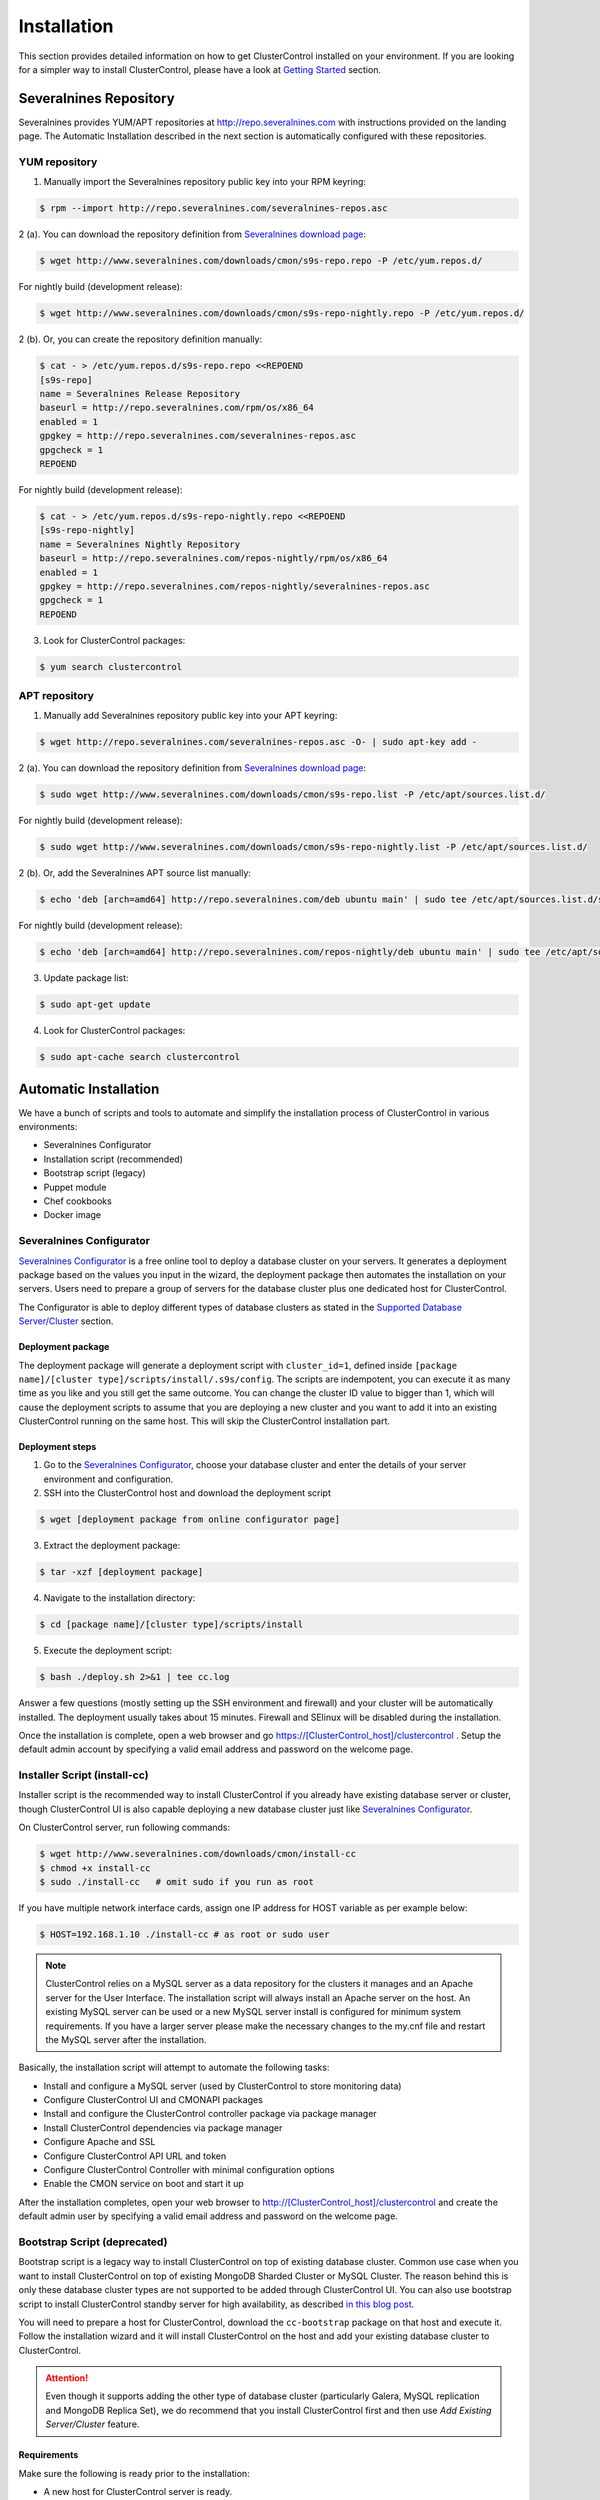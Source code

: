 .. _installation:

Installation
============

This section provides detailed information on how to get ClusterControl installed on your environment. If you are looking for a simpler way to install ClusterControl, please have a look at `Getting Started <getting-started.html>`_ section.


Severalnines Repository
-----------------------

Severalnines provides YUM/APT repositories at http://repo.severalnines.com with instructions provided on the landing page. The Automatic Installation described in the next section is automatically configured with these repositories.

YUM repository
``````````````

1. Manually import the Severalnines repository public key into your RPM keyring:

.. code-block:: bash

	$ rpm --import http://repo.severalnines.com/severalnines-repos.asc

2 (a). You can download the repository definition from `Severalnines download page <http://www.severalnines.com/downloads/cmon/>`_:

.. code-block:: bash

  $ wget http://www.severalnines.com/downloads/cmon/s9s-repo.repo -P /etc/yum.repos.d/

For nightly build (development release):

.. code-block:: bash

  $ wget http://www.severalnines.com/downloads/cmon/s9s-repo-nightly.repo -P /etc/yum.repos.d/

2 (b). Or, you can create the repository definition manually:

.. code-block:: bash

	$ cat - > /etc/yum.repos.d/s9s-repo.repo <<REPOEND
	[s9s-repo]
	name = Severalnines Release Repository
	baseurl = http://repo.severalnines.com/rpm/os/x86_64
	enabled = 1
	gpgkey = http://repo.severalnines.com/severalnines-repos.asc
	gpgcheck = 1
	REPOEND

For nightly build (development release):

.. code-block:: bash

  $ cat - > /etc/yum.repos.d/s9s-repo-nightly.repo <<REPOEND
  [s9s-repo-nightly]
  name = Severalnines Nightly Repository
  baseurl = http://repo.severalnines.com/repos-nightly/rpm/os/x86_64
  enabled = 1
  gpgkey = http://repo.severalnines.com/repos-nightly/severalnines-repos.asc
  gpgcheck = 1
  REPOEND

3. Look for ClusterControl packages:

.. code-block:: bash

	$ yum search clustercontrol

APT repository
``````````````

1. Manually add Severalnines repository public key into your APT keyring:

.. code-block:: bash

	$ wget http://repo.severalnines.com/severalnines-repos.asc -O- | sudo apt-key add -

2 (a). You can download the repository definition from `Severalnines download page <http://www.severalnines.com/downloads/cmon/>`_:

.. code-block:: bash

  $ sudo wget http://www.severalnines.com/downloads/cmon/s9s-repo.list -P /etc/apt/sources.list.d/

For nightly build (development release):

.. code-block:: bash

  $ sudo wget http://www.severalnines.com/downloads/cmon/s9s-repo-nightly.list -P /etc/apt/sources.list.d/

2 (b). Or, add the Severalnines APT source list manually:

.. code-block:: bash

  $ echo 'deb [arch=amd64] http://repo.severalnines.com/deb ubuntu main' | sudo tee /etc/apt/sources.list.d/s9s-repo.list

For nightly build (development release):

.. code-block:: bash

  $ echo 'deb [arch=amd64] http://repo.severalnines.com/repos-nightly/deb ubuntu main' | sudo tee /etc/apt/sources.list.d/s9s-repo-nightly.list

3. Update package list:

.. code-block:: bash

	$ sudo apt-get update

4. Look for ClusterControl packages:

.. code-block:: bash

	$ sudo apt-cache search clustercontrol


Automatic Installation
----------------------

We have a bunch of scripts and tools to automate and simplify the installation process of ClusterControl in various environments:

* Severalnines Configurator
* Installation script (recommended)
* Bootstrap script (legacy)
* Puppet module
* Chef cookbooks
* Docker image

Severalnines Configurator
`````````````````````````

`Severalnines Configurator <http://www.severalnines.com/configurator>`_ is a free online tool to deploy a database cluster on your servers. It generates a deployment package based on the values you input in the wizard, the deployment package then automates the installation on your servers. Users need to prepare a group of servers for the database cluster plus one dedicated host for ClusterControl.

The Configurator is able to deploy different types of database clusters as stated in the `Supported Database Server/Cluster <intro.html#supported-database-server-cluster>`_ section.

Deployment package
''''''''''''''''''

The deployment package will generate a deployment script with ``cluster_id=1``, defined inside ``[package name]/[cluster type]/scripts/install/.s9s/config``. The scripts are indempotent, you can execute it as many time as you like and you still get the same outcome. You can change the cluster ID value to bigger than 1, which will cause the deployment scripts to assume that you are deploying a new cluster and you want to add it into an existing ClusterControl running on the same host. This will skip the ClusterControl installation part.

Deployment steps
''''''''''''''''

1. Go to the `Severalnines Configurator <http://www.severalnines.com/configurator>`_, choose your database cluster and enter the details of your server environment and configuration.

2. SSH into the ClusterControl host and download the deployment script

.. code-block:: bash

	$ wget [deployment package from online configurator page]

3. Extract the deployment package:

.. code-block:: bash

	$ tar -xzf [deployment package]

4. Navigate to the installation directory:

.. code-block:: bash

	$ cd [package name]/[cluster type]/scripts/install

5. Execute the deployment script:

.. code-block:: bash

	$ bash ./deploy.sh 2>&1 | tee cc.log

Answer a few questions (mostly setting up the SSH environment and firewall) and your cluster will be automatically installed. The deployment usually takes about 15 minutes. Firewall and SElinux will be disabled during the installation.

Once the installation is complete, open a web browser and go https://[ClusterControl_host]/clustercontrol . Setup the default admin account by specifying a valid email address and password on the welcome page.


Installer Script (install-cc)
`````````````````````````````

Installer script is the recommended way to install ClusterControl if you already have existing database server or cluster, though ClusterControl UI is also capable deploying a new database cluster just like `Severalnines Configurator <installation.html#severalnines-configurator>`_.

On ClusterControl server, run following commands:

.. code-block:: bash

  $ wget http://www.severalnines.com/downloads/cmon/install-cc
  $ chmod +x install-cc
  $ sudo ./install-cc   # omit sudo if you run as root

If you have multiple network interface cards, assign one IP address for HOST variable as per example below:

.. code-block:: bash

  $ HOST=192.168.1.10 ./install-cc # as root or sudo user

.. Note:: ClusterControl relies on a MySQL server as a data repository for the clusters it manages and an Apache server for the User Interface. The installation script will always install an Apache server on the host. An existing MySQL server can be used or a new MySQL server install is configured for minimum system requirements. If you have a larger server please make the necessary changes to the my.cnf file and restart the MySQL server after the installation.

Basically, the installation script will attempt to automate the following tasks:

* Install and configure a MySQL server (used by ClusterControl to store monitoring data)
* Configure ClusterControl UI and CMONAPI packages
* Install and configure the ClusterControl controller package via package manager
* Install ClusterControl dependencies via package manager
* Configure Apache and SSL
* Configure ClusterControl API URL and token
* Configure ClusterControl Controller with minimal configuration options
* Enable the CMON service on boot and start it up

After the installation completes, open your web browser to http://[ClusterControl_host]/clustercontrol and create the default admin user by specifying a valid email address and password on the welcome page.

Bootstrap Script (deprecated)
``````````````````````````````

Bootstrap script is a legacy way to install ClusterControl on top of existing database cluster. Common use case when you want to install ClusterControl on top of existing MongoDB Sharded Cluster or MySQL Cluster. The reason behind this is only these database cluster types are not supported to be added through ClusterControl UI. You can also use bootstrap script to install ClusterControl standby server for high availability, as described `in this blog post <http://www.severalnines.com/blog/installing-clustercontrol-standby-server>`_.

You will need to prepare a host for ClusterControl, download the ``cc-bootstrap`` package on that host and execute it. Follow the installation wizard and it will install ClusterControl on the host and add your existing database cluster to ClusterControl.

.. Attention:: Even though it supports adding the other type of database cluster (particularly Galera, MySQL replication and MongoDB Replica Set), we do recommend that you install ClusterControl first and then use *Add Existing Server/Cluster* feature.

Requirements
''''''''''''

Make sure the following is ready prior to the installation:

* A new host for ClusterControl server is ready.
* You already have a database cluster up and running.
* Verify that sudo is working properly if you are using a non-root user.
* ClusterControl node must able to connect to all of the database nodes.

Installation
''''''''''''

The following steps should be performed on the ClusterControl host:

.. code-block:: bash

  $ wget http://www.severalnines.com/downloads/cmon/cc-bootstrap.tar.gz
  $ tar zxvf cc-bootstrap.tar.gz
  $ cd cc-bootstrap-*
  $ ./s9s_bootstrap --install

Answer all questions during the configuration stage.

Once finished, you should see following success banner:

.. code::

  =================================================
  ### CLUSTERCONTROL INSTALLATION COMPLETED. ###
  Use following details to access ClusterControl:
  URL      : https://192.168.1.80/clustercontrol
  Username : myemail@domain.com
  Password : admin
  
  ClusterControl API Token : d98316c4ab3340259b483defcf4655fda6215899
  ClusterControl API URL   : https://192.168.1.80/cmonapi
  =================================================

Open a web browser and go to mentioned URL. Setup the super admin account by specifying a valid email address and password on the welcome page.

Puppet module
`````````````

If you are automating your infrastructure using :term:`Puppet`, we have created a module for this purpose and it is available at `Puppet Forge <https://forge.puppetlabs.com/severalnines/clustercontrol>`_. Installing the module is as easy as:

.. code-block:: bash

	$ puppet module install severalnines-clustercontrol

Requirements
''''''''''''

If you haven’t change the default ``$modulepath``, this module will be installed under ``/etc/puppet/modules/clustercontrol`` on your Puppet master host. This module requires the following criteria to be met:

* The node for ClusterControl must be a clean/dedicated host.
* ClusterControl node must be running on 64bit OS platform and together with the same OS distribution with the monitored DB hosts. Mixing Debian with Ubuntu and CentOS with Red Hat is acceptable.
* ClusterControl node must have an internet connection during the deployment. After the deployment, ClusterControl does not need internet access.
* Make sure your database cluster is up and running before performing this deployment.

Pre-installation
''''''''''''''''

ClusterControl requires proper SSH key configuration and a ClusterControl API token. Use the helper script located at ``$modulepath/clustercontrol/files/s9s_helper.sh`` to generate them.

Generate SSH key to be used by ClusterControl to manage your database nodes. Run following command in Puppet master:

.. code-block:: bash

	$ bash /etc/puppet/modules/clustercontrol/files/s9s_helper.sh --generate-key

Then, generate an API token:

.. code-block:: bash

	$ bash /etc/puppet/modules/clustercontrol/files/s9s_helper.sh --generate-token
	b7e515255db703c659677a66c4a17952515dbaf5

.. Attention:: These two steps are mandatory and just need to run once (unless if you want to intentionally regenerate them). The first command will generate a RSA key (if not exists) to be used by the module and the key must exist in the Puppet master module's directory before the deployment begins.

Installation
''''''''''''
Specify the generated token in the node definition similar to example below.

Example hosts:

.. code-block:: bash

  clustercontrol.local    192.168.1.10
  galera1.local           192.168.1.11
  galera2.local           192.168.1.12
  galera3.local           192.168.1.13

Example node definition:

.. code-block:: ruby

  # ClusterControl host
  node "clustercontrol.local" {
    class { 'clustercontrol':
      is_controller => true,
      email_address => 'admin@localhost.xyz',
      mysql_server_addresses => '192.168.1.11,192.168.1.12,192.168.1.13',
      api_token => 'b7e515255db703c659677a66c4a17952515dbaf5'
    }
  }
  
  # Monitored DB hosts
  node "galera1.local", "galera2.local", "galera3.local" {
    class {'clustercontrol':
      is_controller => false,
      mysql_root_password => 'r00tpassword',
      clustercontrol_host => '192.168.1.10'
    }
  }


You can either instruct the agent to pull the configuration from the Puppet master and apply it immediately:

.. code-block:: bash

	$ puppet agent -t

Or, wait for the Puppet agent service to apply the catalog automatically (depending on the runinterval value, default is 30 minutes). Once completed, open the ClusterControl UI page at http://[ClusterControl_host]/clustercontrol and create the default admin user and password.

For more example on deployments using Puppet, please refer to `this blog post <http://www.severalnines.com/blog/clustercontrol-module-puppet>`_. For more details on configuration options, please refer to `ClusterControl Puppet Module <https://forge.puppetlabs.com/severalnines/clustercontrol>`_ page.

Chef cookbooks
``````````````

If you are automating your infrastructure using :term:`Chef`, we have created a cookbook for this purpose and it is available at `Chef Supermarket <https://supermarket.chef.io/cookbooks/clustercontrol>`_. Getting the cookbook is as easy as:

.. code-block:: bash

	$ knife cookbook site download clustercontrol

Requirements
''''''''''''

This cookbook requires the following criteria to be met:

* The node for ClusterControl must be a clean/dedicated host.
* ClusterControl node must be running on 64bit OS platform and together with the same OS distribution with the monitored DB hosts. Mixing Debian with Ubuntu and CentOS with Red Hat is acceptable.
* ClusterControl node must have an internet connection during the deployment. After the deployment, ClusterControl does not need internet access.
* Make sure your database cluster is up and running before performing this deployment.

Data items are used by the ClusterControl controller recipe to configure SSH public key on database hosts, grants cmon database user and setting up CMON configuration file. We provide a helper script located under ``clustercontrol/files/default/s9s_helper.sh``. Please run this script prior to the deployment.

Answer all the questions and at the end of the wizard, it will generate a data bag file called ``config.json`` and a set of command that you can use to create and upload the data bag. If you run the script for the first time, it will ask to re-upload the cookbook since it contains a newly generated SSH key: 

.. code-block:: bash

	$ knife cookbook upload clustercontrol
	

Chef Workstation
''''''''''''''''

This section shows example ClusterControl installation with Chef and requires you to use :term:`knife`. Please ensure it has been configured correctly and is able to communicate with the Chef Server before you proceed with the following steps. The steps in this section should be performed on the Chef Workstation node.

1. Get the ClusterControl cookbook using knife:

.. code-block:: bash

	$ cd ~/chef-repo/cookbooks
	$ knife cookbook site download clustercontrol
	$ tar -xzf clustercontrol-*
	$ rm -Rf *.tar.gz

2. Run ``s9s_helper.sh`` to auto generate SSH key files, ClusterControl API token, and data bag items:

.. code-block:: bash

  $ cd ~/chef-repo/cookbooks/clustercontrol/files/default
  $ ./s9s_helper.sh
  ==============================================
  Helper script for ClusterControl Chef cookbook
  ==============================================
  ClusterControl requires an email address to be configured as super admin user.
  What is your email address? [admin@localhost.xyz]: admin@domain.com
  
  What is the IP address for ClusterControl host?: 192.168.50.100
  
  ClusterControl will create a MySQL user called 'cmon' for automation tasks.
  Enter the user cmon password [cmon] : cmonP4ss2014
  
  What is your database cluster type? 
  (galera|mysqlcluster|mysql_single|replication|mongodb) [galera]: 
  
  What is your Galera provider?
  (codership|percona|mariadb) [percona]: codership
  
  ClusterControl requires an OS user for passwordless SSH. If user is not root, the user must be in sudoer list.
  What is the OS user? [root]: ubuntu
  
  Please enter the sudo password (if any). Just press enter if you are using sudo without password: 
  What is your SSH port? [22]: 
  
  List of your MySQL nodes (comma-separated list): 192.168.50.101,192.168.50.102,192.168.50.103
  ClusterControl needs to have your database nodes' MySQL root password to perform installation and grant privileges.
  
  Enter the MySQL root password on the database nodes [password]: myR00tP4ssword
  We presume all database nodes are using the same MySQL root password.
  
  Database data path [/var/lib/mysql]: 
  
  Generating config.json..
  {
   "id" : "config",
   "cluster_type" : "galera",
   "vendor" : "codership",
   "email_address" : "admin@domain.com",
   "ssh_user" : "ubuntu",
   "cmon_password" : "cmonP4ss2014",
   "mysql_root_password" : "myR00tP4ssword",
   "mysql_server_addresses" : "192.168.50.101,192.168.50.102,192.168.50.103",
   "datadir" : "/var/lib/mysql",
   "clustercontrol_host" : "192.168.50.100",
   "clustercontrol_api_token" : "1913b540993842ed14f621bba22272b2d9471d57"
  }
  
  Data bag file generated at /home/ubuntu/chef-repo/cookbooks/clustercontrol/files/default/config.json
  To upload the data bag, you can use the following command:
  $ knife data bag create clustercontrol
  $ knife data bag from file clustercontrol /home/ubuntu/chef-repo/cookbooks/clustercontrol/files/default/config.json
  
  Re-upload the cookbook since it contains a newly generated SSH key: 
  $ knife cookbook upload clustercontrol
  ** We highly recommend you to use encrypted data bag since it contains confidential information **

3. As per instructions above, on Chef Workstation host, do:

.. code-block:: bash

	$ knife data bag create clustercontrol
	Created data_bag[clustercontrol]

	$ knife data bag from file clustercontrol /home/ubuntu/chef-repo/cookbooks/clustercontrol/files/default/config.json
	Updated data_bag_item[clustercontrol::config]
	
	$ knife cookbook upload clustercontrol
	Uploading clustercontrol [0.1.0]
	Uploaded 1 cookbook.

4. Create two roles, ``cc_controller`` and ``cc_db_hosts``:

.. code-block:: bash

	$ cat cc_controller.rb 
	name "cc_controller"
	description "ClusterControl Controller"
	run_list ["recipe[clustercontrol]"]

The DB host role:

.. code-block:: bash

  $ cat cc_db_hosts.rb
  name "cc_db_hosts"
  description "Database hosts monitored by ClusterControl"
  run_list ["recipe[clustercontrol::db_hosts]"]
  override_attributes({ 
    "mysql" => {
       "basedir" => "/usr/local/mysql"
     }
  })


.. Note:: In above example, we set an override attribute because the MySQL server is installed under ``/usr/local/mysql``. For more details on attributes, please refer to ``attributes/default.rb`` in the cookbook.

5. Add the defined roles into Chef Server:

.. code-block:: bash

	$ knife role from file cc_controller.rb
	Updated Role cc_controller!
	 
	$ knife role from file cc_db_hosts.rb
	Updated Role cc_db_hosts!

6. Assign the roles to the relevant nodes:

.. code-block:: bash

	$ knife node run_list add clustercontrol.domain.com "role[cc_controller]"
	$ knife node run_list add galera1.domain.com "role[cc_db_hosts]"
	$ knife node run_list add galera2.domain.com "role[cc_db_hosts]"
	$ knife node run_list add galera3.domain.com "role[cc_db_hosts]"


Chef Client
'''''''''''

Let :term:`chef-client` run on each Chef client node and apply the cookbook:

.. code-block:: bash

	$ sudo chef-client

Once completed, open the ClusterControl UI page at http://[ClusterControl_host]/clustercontrol and create the default admin user and password. 

For more example on deployments using Chef, please refer to `this blog post <http://www.severalnines.com/blog/chef-cookbooks-clustercontrol-management-and-monitoring-your-database-clusters>`_. For more details on configuration options, please refer to `ClusterControl Chef Cookbooks <https://supermarket.chef.io/cookbooks/clustercontrol>`_ page.

Docker image
````````````

The :term:`Docker` image comes with ClusterControl installed and configured with all of its components, so you can immediately use it to manage and monitor your existing databases. 

Having a Docker image for ClusterControl at the moment is convenient in terms of how quickly it is to get it up and running and it's 100% reproducible. Docker users can now start testing ClusterControl, since we have images that everyone can pull down and then launch the tool.

It is a start and our plan is to add better integration with the Docker API in future releases in order to transparently manage Docker containers/images within ClusterControl, e.g., to launch/manage and deploy database clusters using Docker images.

Build the image
'''''''''''''''

The Dockerfiles are available from `our Github repository <https://github.com/severalnines/docker>`_. You can build it manually by cloning the repository:

.. code-block:: bash

	$ git clone https://github.com/severalnines/docker
	$ cd docker/
	$ docker build -t severalnines/clustercontrol .

Running container
'''''''''''''''''

Please refer to the `Docker Hub page <https://registry.hub.docker.com/u/severalnines/clustercontrol/>`_ for the latest instructions. Use the ``docker pull`` command to download the image:

.. code-block:: bash

	$ docker pull severalnines/clustercontrol

Use the following command to run:

.. code-block:: bash

	$ docker run -d --name clustercontrol -p 5000:80 severalnines/clustercontrol

Once started, ClusterControl is accessible at http://[Docker_host]:5000/clustercontrol. You should see the welcome page to create a default admin user. Use your email address and specify passwords for that user. By default MySQL users root and cmon will be using 'password' and 'cmon' as default password respectively. You can override this value with -e flag, as example below:

.. code-block:: bash

	$ docker run -d --name clustercontrol -e CMON_PASSWORD=MyCM0n22 -e MYSQL_ROOT_PASSWORD=SuP3rMan -p 5000:80 severalnines/clustercontrol
	
Optionally, you can map the HTTPS port using -p by appending the forwarding as below:

.. code-block:: bash

	$ docker run -d --name clustercontrol -p 5000:80 -p 5443:443 severalnines/clustercontrol

Verify the container is running by using the ps command:

.. code-block:: bash

	$ docker ps

For more example on deployments with Docker images, please refer to `this blog post <http://www.severalnines.com/blog/clustercontrol-docker>`_. For more details on configuration options, please refer to `ClusterControl's Docker Hub <https://registry.hub.docker.com/u/severalnines/clustercontrol/>`_ page.

Manual Installation
-------------------

If you want to have more control on the installation process, you may perform manual installation.

.. note:: Installing and uninstalling ClusterControl shall not bring any downtime to your running database cluster.

The main installation steps are:

1. Install Severalnines yum/apt repository
2. Install ClusterControl packages
3. Execute the post-installation script (recommended) or perform manual installation

.. note:: On step #3, performing installation using the post-installation script is highly recommended. Manual installation instructions are provided in this guide for advanced users and reference.

ClusterControl requires three packages to be installed and configured:

* clustercontrol - ClusterControl web user interface
* clustercontrol-cmonapi - ClusterControl REST API
* clustercontrol-controller - ClusterControl CMON controller

Steps described in following sections should be perform on ClusterControl node unless specified otherwise.

Requirements
````````````

Make sure the following is ready prior to this installation:

* You already have a database cluster up and running
* Verify that sudo is working properly if you are using a non-root user
* ClusterControl node must able to connect to all database nodes
* Passwordless SSH from ClusterControl node to all nodes (including the ClusterControl node itself) has been configured correctly
* You must have internet connection on ClusterControl node during the installation process

Redhat/CentOS
``````````````

1. Setup `Severalnines YUM Repository <installation.html#yum-repository>`_.

2. Disable SElinux and open required ports (or stop iptables):

.. code-block:: bash

	sed -i 's|SELINUX=enforcing|SELINUX=disabled|g' /etc/selinux/config
	setenforce 0
	service iptables stop # RedHat/CentOS 6
	systemctl stop firewalld # RedHat/CentOS 7

3. Install required packages via package manager:

.. code-block:: bash

	yum -y install curl mailx cronie nc bind-utils mysql mysql-server

4. Install ClusterControl packages:

.. code-block:: bash

	yum -y install clustecontrol clustercontrol-cmonapi clustercontrol-controller

5. Start MySQL server (MariaDB for Redhat/CentOS 7), enable it on boot and set a MySQL root password:

.. code-block:: bash

	service mysqld start # Redhat/CentOS 6
	systemctl start mariadb.service # Redhat/CentOS 7
	chkconfig mysqld on # Redhat/CentOS 6
	systemctl enable mariadb.service # Redhat/CentOS 7
	mysqladmin -uroot password 'themysqlrootpassword'
	
6. Create two databases called cmon and dcps and grant the cmon user:

.. code-block:: bash

	mysql -uroot -p -e 'DROP SCHEMA IF EXISTS cmon; CREATE SCHEMA cmon'
	mysql -uroot -p -e 'DROP SCHEMA IF EXISTS dcps; CREATE SCHEMA dcps'
	mysql -uroot -p -e 'GRANT ALL PRIVILEGES ON *.* TO "cmon"@"localhost" IDENTIFIED BY "[cmonpassword]" WITH GRANT OPTION'
	mysql -uroot -p -e 'GRANT ALL PRIVILEGES ON *.* TO "cmon"@"127.0.0.1" IDENTIFIED BY "[cmonpassword]" WITH GRANT OPTION'
	mysql -uroot -p -e 'GRANT ALL PRIVILEGES ON *.* TO "cmon"@"[ClusterControl main IP address]" IDENTIFIED BY "[cmonpassword]" WITH GRANT OPTION'
	mysql -uroot -p -e 'FLUSH PRIVILEGES'

.. note:: Replace ``[ClusterControl main IP address]`` and ``[cmonpassword]`` with respective values.

7. Import cmon and dcps schema structure and data:

.. code-block:: bash

	mysql -uroot -p cmon < /usr/share/cmon/cmon_db.sql
	mysql -uroot -p cmon < /usr/share/cmon/cmon_data.sql
	mysql -uroot -p dcps < /var/www/html/clustercontrol/sql/dc-schema.sql
	
8. Clear the default CMON configuration file at ``/etc/cmon.cnf`` so we can setup a minimal options:

.. code-block:: bash

	sudo cat /dev/null > /etc/cmon.cnf

And add following lines for minimal configuration options:

.. code-block:: bash

	mysql_port=3306
	mysql_hostname=[ClusterControl main IP address]
	mysql_password=[cmonpassword]
	hostname=[ClusterControl main IP address]

Example is as follow:

.. code-block:: bash

	mysql_port=3306
	mysql_hostname=192.168.1.85
	mysql_password=cmon
	hostname=192.168.1.85

.. Attention:: The value of ``mysql_hostname`` and ``hostname`` must be the same that you used to grant user ``cmon@[ClusterControl main IP address]`` in step #6 above.

9. Enable CMON daemon on boot and start it:

.. code-block:: bash

	chkconfig cmon on # Redhat/CentOS 6
	service cmon start # Redhat/CentOS 6
	systemctl enable cmon # Redhat/CentOS 7
	systemctl start cmon # Redhat/CentOS 7

10. Configure Apache to use ``AllowOverride=All`` and set up SSL key and certificate:

.. code-block:: bash

	cp -f /var/www/html/cmonapi/ssl/server.crt /etc/pki/tls/certs/s9server.crt
	cp -f /var/www/html/cmonapi/ssl/server.key /etc/pki/tls/private/s9server.key
	rm -rf /var/www/html/cmonapi/ssl
	sed -i 's|AllowOverride None|AllowOverride All|g' /etc/httpd/conf/httpd.conf
	sed -i 's|AllowOverride None|AllowOverride All|g' /etc/httpd/conf.d/ssl.conf
	sed -i 's|^SSLCertificateFile.*|SSLCertificateFile /etc/pki/tls/certs/s9server.crt|g' /etc/httpd/conf.d/ssl.conf
	sed -i 's|^SSLCertificateKeyFile.*|SSLCertificateKeyFile /etc/pki/tls/private/s9server.key|g' /etc/httpd/conf.d/ssl.conf

11. Copy the ClusterControl UI and CMONAPI default files:

.. code-block:: bash

	cp -f /var/www/html/clustercontrol/bootstrap.php.default /var/www/html/clustercontrol/bootstrap.php
	cp -f /var/www/html/cmonapi/config/bootstrap.php.default /var/www/html/cmonapi/config/bootstrap.php
	cp -f /var/www/html/cmonapi/config/database.php.default /var/www/html/cmonapi/config/database.php

12. Assign correct ownership and permission:

.. code-block:: bash

	chmod -R 777 /var/www/html/clustercontrol/app/tmp
	chmod -R 777 /var/www/html/clustercontrol/app/upload
	chown -Rf apache.apache /var/www/html/cmonapi/
	chown -Rf apache.apache /var/www/html/clustercontrol/

13. Configure MySQL credentials for the ClusterControl UI at ``/var/www/html/clustercontrol/bootstrap.php``. In most cases, you just need to update the ``DB_PASS`` parameter with the cmon user password:

.. code-block:: php

	define('DB_PASS', '[cmonpassword]');

.. Note:: Replace ``[cmonpassword]`` with a relevant value.

14. Generate a ClusterControl API token to be used by cmonapi:

.. code-block:: bash

	python -c 'import uuid; print uuid.uuid4()' | sha1sum | cut -f1 -d' '
	6856d96a19d049aa8a7f4a5ba57a34740b3faf57

15. Use the generated value from the previous command and specify it in ``/var/www/html/cmonapi/bootstrap.php`` under the ``CMON_TOKEN`` parameter. Also, update the ``CC_URL`` value to be equivalent to ClusterControl URL in your environment:

.. code-block:: php

	define('CMON_TOKEN', '[Generated ClusterControl API token]');
	define('CC_URL', 'https://[ClusterControl_host]/clustercontrol');

.. Note:: Replace ``[Generated ClusterControl API token]`` and ``[ClusterControl_host]`` with appropriate values.

16. Configure MySQL credential for ClusterControl CMONAPI at ``/var/www/html/cmonapi/database.php``. In most cases, you just need to update the ``DB_PASS`` parameter with the cmon user password:

.. code-block:: bash

	define('DB_PASS', '[cmonpasword]');

.. Note:: Replace ``[cmonpassword]`` with a relevant value.

17. Start the Apache web server and configure it to auto start on boot:

.. code-block:: bash

	service httpd start # Redhat/CentOS 6
	chkconfig httpd on # Redhat/CentOS 6
	systemctl start httpd # Redhat/CentOS 7
	systemctl enable httpd # Redhat/CentOS 6

18. Generate a SSH key to be used by ClusterControl so it can perform passwordless SSH to database hosts. If you are running as sudoer, the SSH key should be located under ``/home/$USER/.ssh/id_rsa``:

.. code-block:: bash

	ssh-keygen -t rsa # Press enter for all prompt

19. Before importing a database cluster or single-server to ClusterControl, ensure the ClusterControl node is able to do passwordless SSH to the database host(s). Use the following command to copy the SSH key to the target hosts:

.. code-block:: bash

	ssh-copy-id -i ~/.ssh/id_rsa [ssh user]@[IP address of the target node]

.. Note:: Replace ``[ssh user]`` and ``[IP address of the target node]`` with appropriate values.

20. Open ClusterControl Ui and create the default admin password by providing a valid email address and password. You will be redirted to ClusterControl default page. Go to `Cluster Registrations` and enter the generated ClusterControl API token (step #14) and URL, similar to example below:

.. image:: img/cc_register_token.png
   :alt: Register ClusterControl API token
   :align: center

You will then be redirected to the ClusterControl landing page and the installation is now complete. You can now start to manage your database cluster. Please review the User Guide for details.

Debian/Ubuntu
``````````````

The following steps should be performed on the ClusterControl node, unless specified otherwise. Ensure you have Severalnines repository and ClusterControl UI installed. Please refer to Severalnines Repository section for details. Omit sudo if you are installing as root user. Take note that for Ubuntu 14.04 and later, replace all occurrences of ``/var/www`` with ``/var/www/html`` in the following instructions.

1. Setup `Severalnines APT Repository <installation.html#apt-repository>`_.

2. If you have AppArmor running, disable it and open the required ports (or stop iptables):

.. code-block:: bash

	sudo /etc/init.d/apparmor stop
	sudo /etc/init.d/apparmor teardown
	sudo update-rc.d -f apparmor remove
	sudo service iptables stop

3. Install ClusterControl dependencies:

.. code-block:: bash

	sudo apt-get update
	sudo apt-get install -y curl mailutils dnsutils mysql-client mysql-server

4. Install the ClusterControl controller package:

.. code-block:: bash

	sudo apt-get install -y clustercontrol-controller

5. Comment the following line inside ``/etc/mysql/my.cnf`` to allow MySQL to listen on all interfaces:

.. code-block:: bash

	#bind-address=127.0.0.1

Restart the MySQL service to apply the change:

.. code-block:: bash

	service mysql restart

6. Create two databases called cmon and dcps and grant user cmon:

.. code-block:: bash

	mysql -uroot -p -e 'DROP SCHEMA IF EXISTS cmon; CREATE SCHEMA cmon'
	mysql -uroot -p -e 'DROP SCHEMA IF EXISTS dcps; CREATE SCHEMA dcps'
	mysql -uroot -p -e 'GRANT ALL PRIVILEGES ON *.* TO "cmon"@"localhost" IDENTIFIED BY "[cmonpassword]" WITH GRANT OPTION'
	mysql -uroot -p -e 'GRANT ALL PRIVILEGES ON *.* TO "cmon"@"127.0.0.1" IDENTIFIED BY "[cmonpassword]" WITH GRANT OPTION'
	mysql -uroot -p -e 'GRANT ALL PRIVILEGES ON *.* TO "cmon"@"[ClusterControl main IP address]" IDENTIFIED BY "[cmonpassword]" WITH GRANT OPTION'
	mysql -uroot -p -e 'FLUSH PRIVILEGES'

.. Note:: Replace [ClusterControl main IP address] and [cmonpassword] with respective values.

7. Import cmon and dcps schema:

.. code-block:: bash

	mysql -uroot -p cmon < /usr/share/cmon/cmon_db.sql
	mysql -uroot -p cmon < /usr/share/cmon/cmon_data.sql
	mysql -uroot -p dcps < /var/www/clustercontrol/sql/dc-schema.sql

8. Clear the default CMON configuration file at ``/etc/cmon.cnf`` so we can setup minimal configuration:

.. code-block:: bash

	sudo cat /dev/null > /etc/cmon.cnf

And add the following lines for minimal configuration options:

.. code-block:: bash

	mysql_port=3306
	mysql_hostname=[ClusterControl main IP address]
	mysql_password=[cmonpassword]
	hostname=[ClusterControl main IP address]

A sample configuration will be something like this:

.. code-block:: bash

	mysql_port=3306
	mysql_hostname=192.168.1.85
	mysql_password=cmon
	hostname=192.168.1.85

.. Note:: The value of ``mysql_hostname`` and ``hostname`` must be the same that you used to grant user ``cmon@[ClusterControl main IP address]`` in step #6.

9. Enable CMON daemon on boot and start it:

.. code-block:: bash

	sudo update-rc.d cmon defaults
	sudo service cmon start

10. Configure Apache ``AllowOverride`` and setting up SSL:

.. code-block:: bash

	cp -f /var/www/cmonapi/ssl/server.crt /etc/ssl/certs/s9server.crt
	cp -f /var/www/cmonapi/ssl/server.key /etc/ssl/certs/s9server.key
	rm -rf /var/www/cmonapi/ssl
	sed -i 's|AllowOverride None|AllowOverride All|g' /etc/apache2/sites-available/default
	sed -i 's|AllowOverride None|AllowOverride All|g' /etc/apache2/sites-available/default-ssl
	sed -i 's|^[ \t]*SSLCertificateFile.*|SSLCertificateFile /etc/ssl/certs/s9server.crt|g' /etc/apache2/sites-available/default-ssl
	sed -i 's|^[ \t]*SSLCertificateKeyFile.*|SSLCertificateKeyFile /etc/ssl/certs/s9server.key|g' /etc/apache2/sites-available/default-ssl

For Ubuntu 14.04, it runs on Apache 2.4 which has a slightly different configuration than above:

.. code-block:: bash

	cp -f /var/www/cmonapi/ssl/server.crt /etc/ssl/certs/s9server.crt
	cp -f /var/www/cmonapi/ssl/server.key /etc/ssl/certs/s9server.key
	rm -rf /var/www/cmonapi/ssl
	cp -f /var/www/clustercontrol/app/tools/apache2/s9s.conf /etc/apache2/sites-available/
	cp -f /var/www/clustercontrol/app/tools/apache2/s9s-ssl.conf /etc/apache2/sites-available/
	rm -f /etc/apache2/sites-enabled/000-default.conf
	rm -f /etc/apache2/sites-enabled/default-ssl.conf
	rm -f /etc/apache2/sites-enabled/001-default-ssl.conf
	ln -sfn /etc/apache2/sites-available/s9s.conf /etc/apache2/sites-enabled/001-s9s.conf
	ln -sfn /etc/apache2/sites-available/s9s-ssl.conf /etc/apache2/sites-enabled/001-s9s-ssl.conf
	sed -i 's|^[ \t]*SSLCertificateFile.*|SSLCertificateFile /etc/ssl/certs/s9server.crt|g' /etc/apache2/sites-available/s9s-ssl.conf
	sed -i 's|^[ \t]*SSLCertificateKeyFile.*|SSLCertificateKeyFile /etc/ssl/certs/s9server.key|g' /etc/apache2/sites-available/s9s-ssl.conf

11. Enable Apache’s SSL and rewrite module and create a symlink to sites-enabled for default HTTPS virtual host:

.. code-block:: bash

	a2enmod ssl
	a2enmod rewrite
	a2ensite default-ssl

12. Copy the ClusterControl UI and CMONAPI default files:

.. code-block:: bash

	cp -f /var/www/clustercontrol/bootstrap.php.default /var/www/clustercontrol/bootstrap.php
	cp -f /var/www/cmonapi/config/bootstrap.php.default /var/www/cmonapi/config/bootstrap.php
	cp -f /var/www/cmonapi/config/database.php.default /var/www/cmonapi/config/database.php

13. Assign correct ownership and permissions:

.. code-block:: bash

	chmod -R 777 /var/www/clustercontrol/app/tmp
	chmod -R 777 /var/www/clustercontrol/app/upload
	chown -Rf www-data.www-data /var/www/cmonapi/
	chown -Rf www-data.www-data /var/www/clustercontrol/

14. Configure MySQL credentials for ClusterControl UI at ``/var/www/clustercontrol/bootstrap.php``. In most cases, you just need to update the ``DB_PASS`` parameter with the cmon user password:

.. code-block:: php

	define('DB_PASS', '[cmonpassword]');

.. Note:: Replace [cmonpassword] with the relevant value.

15. Generate a ClusterControl API token to be used by CMONAPI:

.. code-block:: bash

	python -c 'import uuid; print uuid.uuid4()' | sha1sum | cut -f1 -d' '
	6856d96a19d049aa8a7f4a5ba57a34740b3faf57

16. Use the generated value from previous command and specify it in ``/var/www/cmonapi/config/bootstrap.php`` under ``CMON_TOKEN`` parameter. Also, update the ``CC_URL`` value to be equivalent to ClusterControl URL in your environment:

.. code-block:: php

	define('CMON_TOKEN', '[Generated ClusterControl API token]');
	define('CC_URL', 'https://[ClusterControl_host]/clustercontrol');

.. Note:: Replace ``[Generated ClusterControl API token]`` and ``[ClusterControl_host]`` with appropriate values.

17. Configure MySQL credentials for ClusterControl CMONAPI at ``/var/www/cmonapi/config/database.php``. In most cases, you just need to update the ``DB_PASS`` parameter with the cmon user password:

.. code-block:: php

	define('DB_PASS', '[cmonpasword]');

.. Note:: Replace ``[cmonpassword]`` with the relevant value.

18. Restart Apache web server to apply the changes:

.. code-block:: bash

	sudo service apache2 restart

19. Generate an SSH key to be used by ClusterControl so it can perform passwordless SSH to the database hosts. If you are running as sudoer, the SSH key should be located under ``/home/$USER/.ssh/id_rsa``:

.. code-block:: bash

	ssh-keygen -t rsa # Press enter for all prompt

20. Before importing a database cluster or single-server to ClusterControl, ensure the ClusterControl host is able to do passwordless SSH to the database host(s). Use following command to copy the SSH key to the target host:

.. code-block:: bash

	ssh-copy-id -i ~/.ssh/id_rsa [ssh user]@[IP address of the target node]

.. Note:: Replace ``[ssh user]`` and ``[IP address of the target node]`` with appropriate values.

21. Open ClusterControl Ui and create the default admin password by providing a valid email address and password. You will be redirected to ClusterControl default page. Go to `Cluster Registrations` and enter the generated ClusterControl API token (step #14) and URL, similar to example below:

.. image:: img/cc_register_token.png
   :alt: Register ClusterControl API token
   :align: center

You will then be redirected to the ClusterControl landing page and the installation is now complete. You can now start to manage your database cluster. Please review the User Guide for details.


Offline Installation
--------------------

The installer script (install-cc) also supports offline installations by specifying ``NO_INET=1`` as an environment variable. Note that the following ClusterControl features will not work without Internet connection:

* `Backup > Online Storage` - requires connection to AWS.
* `Service Providers > AWS Instances` - requires connection to AWS.
* `Service Providers > AWS VPC` - requires connection to AWS.
* `Manage > Load Balancer` - requires connection to EPEL repository/HAproxy download site.
* `Manage > Upgrades` - requires connection to Percona repository.

Prior to the offline install, make sure you meet the following requirements for the ClusterControl node:

* Ensure the offline repository is ready. We assume that you already configured an offline repository for this guide. Details on how to setup offline repository is explained on the next section.
* Firewall, SElinux or AppArmor must be turned off. You can turn on the firewall once the installation has completed. Make sure to allow ports as defined on this page.
* MySQL server must be installed on the ClusterControl host.
* ClusterControl packages for the selected version must exist under ``s9s_tmp`` directory from the script’s execution path.

Setting up Offline Repository
`````````````````````````````

The installer script requires an offline repository so it can automate the dependencies installation process. In this documentation, we provide steps to configure offline repository on Redhat/CentOS 6 and Debian 7. 

Redhat/CentOS 6
'''''''''''''''

1. Insert the DVD installation disc into the DVD drive.

2. Mount the DVD installation disc into the default media location at ``/media/CentOS``:

.. code-block:: bash

	mount /dev/cdrom /media/CentOS

3. Disable the default repository by adding ``enabled=0`` to "base", "updates" and "extras" directives. You should have something like this inside ``/etc/yum.repos.d/CentOS-Base.repo``:

.. code-block:: bash

  [base]
  name=CentOS-$releasever - Base
  mirrorlist=http://mirrorlist.centos.org/?release=$releasever&arch=$basearch&repo=os
  #baseurl=http://mirror.centos.org/centos/$releasever/os/$basearch/
  gpgcheck=1
  gpgkey=file:///etc/pki/rpm-gpg/RPM-GPG-KEY-CentOS-6
  enabled=0
  
  #released updates
  [updates]
  name=CentOS-$releasever - Updates
  mirrorlist=http://mirrorlist.centos.org/?release=$releasever&arch=$basearch&repo=updates
  #baseurl=http://mirror.centos.org/centos/$releasever/updates/$basearch/
  gpgcheck=1
  gpgkey=file:///etc/pki/rpm-gpg/RPM-GPG-KEY-CentOS-6
  enabled=0
  
  #additional packages that may be useful
  [extras]
  name=CentOS-$releasever - Extras
  mirrorlist=http://mirrorlist.centos.org/?release=$releasever&arch=$basearch&repo=extras
  #baseurl=http://mirror.centos.org/centos/$releasever/extras/$basearch/
  gpgcheck=1
  gpgkey=file:///etc/pki/rpm-gpg/RPM-GPG-KEY-CentOS-6
  enabled=0
  …

4. Update the "enabled" value under the ``c6-media`` directive in ``/etc/yum.repos.d/CentOS-Media.repo``, as shown below:

.. code-block:: bash

  [c6-media]
  name=CentOS-$releasever - Media
  baseurl=file:///media/CentOS/
          file:///media/cdrom/
          file:///media/cdrecorder/
  gpgcheck=1
  enabled=1
  gpgkey=file:///etc/pki/rpm-gpg/RPM-GPG-KEY-CentOS-6

5. Get the list of available packages:

.. code-block:: bash

  $ yum list

Make sure the last step does not produce any error.

Debian 7
''''''''

1. Download the ISO images from the respective vendor site and upload them onto the ClusterControl host. You should have something like this on Debian 7.6:

.. code-block:: bash

	$ ls -1 | grep debian
	debian-7.6.0-amd64-DVD-1.iso
	debian-7.6.0-amd64-DVD-2.iso
	debian-7.6.0-amd64-DVD-3.iso

2. Create mount points and mount each of the ISO images accordingly:

.. code-block:: bash

	mkdir /mnt/debian-dvd1 /mnt/debian-dvd2 /mnt/debian-dvd3
	mount debian-7.6.0-amd64-DVD-1.iso /mnt/debian-dvd1
	mount debian-7.6.0-amd64-DVD-2.iso /mnt/debian-dvd2
	mount debian-7.6.0-amd64-DVD-3.iso /mnt/debian-dvd3

3. Add the following lines into /etc/apt/sources.list and comment other lines:

.. code-block:: bash

	deb file:/mnt/debian-dvd1/ wheezy main contrib
	deb file:/mnt/debian-dvd2/ wheezy main contrib
	deb file:/mnt/debian-dvd3/ wheezy main contrib

4. Retrieve the new list of packages:

.. code-block:: bash

	$ apt-get update

Make sure the last step does not produce any error.

Pre-installation
````````````````

Redhat/CentOS
'''''''''''''

1. The offline installation script will need a running MySQL server on the host. Install MySQL server and client, enable it starts on boot and start the service:

.. code-block:: bash

	yum install -y mysql mysql-server
	chkconfig mysqld on
	service mysqld start

2. Configure MySQL root password for the newly installed MySQL server:

.. code-block:: bash

	mysqladmin -uroot password yourR00tP4ssw0rd

3. Create the staging directory called ``s9s_tmp`` and download/upload the latest version of clustercontrol, clustercontrol-cmonapi and clustercontrol-controller RPM packages from the `Severalnines download page <http://www.severalnines.com/downloads/cmon/>`_:

.. code-block:: bash

	mkdir ~/s9s_tmp
	cd ~/s9s_tmp
	wget http://www.severalnines.com/downloads/cmon/clustercontrol-1.2.10-418-x86_64.rpm
	wget http://www.severalnines.com/downloads/cmon/clustercontrol-cmonapi-1.2.10-61-x86_64.rpm
	wget http://www.severalnines.com/downloads/cmon/clustercontrol-controller-1.2.10-764-x86_64.rpm

.. Attention:: In this example, we downloaded the package directly to simplify the package preparation step. If the ClusterControl server does not have internet connections, you should upload the packages manually to the mentioned staging path.

4. Download and prepare the installation script with correct permission:

.. code-block:: bash

	cd ~
	wget http://www.severalnines.com/downloads/cmon/install-cc.sh
	chmod 755 install-cc.sh

Debian/Ubuntu
'''''''''''''

1. Install MySQL on the host:

.. code-block:: bash

	sudo apt-get install -y --force-yes mysql-client mysql-server

2. Create the staging directory called ``s9s_tmp`` and download the latest version of clustercontrol, clustercontrol-cmonapi and clustercontrol-controller DEB packages from `Severalnines download page <http://www.severalnines.com/downloads/cmon/>`_:

.. code-block:: bash

	mkdir ~/s9s_tmp
	cd ~/s9s_tmp
	wget http://www.severalnines.com/downloads/cmon/clustercontrol_1.2.10-418_x86_64.deb
	wget http://www.severalnines.com/downloads/cmon/clustercontrol-cmonapi_1.2.10-61_x86_64.deb
	wget http://www.severalnines.com/downloads/cmon/clustercontrol-controller-1.2.10-764-x86_64.deb

.. Attention:: In this example, we downloaded the package directly to simplify the package preparation step. If the ClusterControl server does not have internet connections, you should upload the packages manually to the mentioned staging path.

3. Download and prepare the installation script with correct permission:

.. code-block:: bash

	cd ~
	wget http://www.severalnines.com/downloads/cmon/install-cc.sh
	sudo chmod 755 install-cc.sh

Installing ClusterControl
`````````````````````````

1. Define ``NO_INET`` variable to 1 to tell the installation script to perform an offline installation and execute the installation script:

.. code-block:: bash

  $ export NO_INET=1
  $ ./install-cc.sh
  This script will install the ClusterControl UI and the Controller (optional).
  An Apache and MySQL server will also be installed. An existing MySQL Server on this host can be used.
   
  => Detected NO_INET is set, i.e., NO INTERNET enabled install.
  => Make sure you have an existing MySQL and Apache Server installed and running on this host!
  => Download these ClusterControl packages before continuing:
   
  => cd s9s_tmp
  => wget http://severalnines.com/downloads/cmon/s9s-clustercontrol-1.2.6.tar.gz
  => wget http://severalnines.com/downloads/cmon/cmon-controller-1.2.6-357-x86_64.rpm
   
  => The UI/Controller hostname is set to 192.168.253.133. Do you want to change it? (y/N):
  ...

Follow the installation wizard.

2. Open the browser and navigate to https://[ClusterControl_host]/clustercontrol . Setup the super admin account by specifying a valid email address and password on the welcome page.

Post-installation
`````````````````

Once ClusterControl is up and running, you can point it to your existing clusters and/or single-instance MySQL/MariaDB instances and start managing them from one place. Make sure passwordless SSH is configured from ClusterControl node to your database nodes.

1. Generate a SSH key on ClusterControl node:

.. code-block:: bash

	ssh-keygen -t rsa # press Enter on all prompts

2. Setup passwordless SSH to ClusterControl and database nodes:

.. code-block:: bash

	ssh-copy-id -i ~/.ssh/id_rsa [os_user]@[IP address/hostname]

Repeat step 2 for all database hosts that you are going to manage (including the ClusterControl node itself).